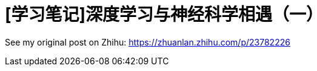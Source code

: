 = [学习笔记]深度学习与神经科学相遇（一）
// See https://hubpress.gitbooks.io/hubpress-knowledgebase/content/ for information about the parameters.
:hp-image: /covers/post-1.jpg
// :published_at: 2019-01-31
:hp-tags: Deep Learning, Machine Learning, Neuroscience
// :hp-alt-title: My English Title

See my original post on Zhihu: https://zhuanlan.zhihu.com/p/23782226

